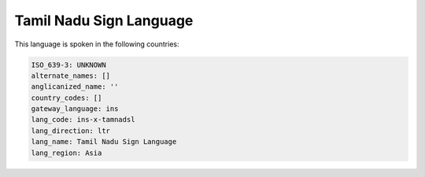 .. _ins-x-tamnadsl:

Tamil Nadu Sign Language
========================

This language is spoken in the following countries:


.. code-block:: yaml

    ISO_639-3: UNKNOWN
    alternate_names: []
    anglicanized_name: ''
    country_codes: []
    gateway_language: ins
    lang_code: ins-x-tamnadsl
    lang_direction: ltr
    lang_name: Tamil Nadu Sign Language
    lang_region: Asia
    
